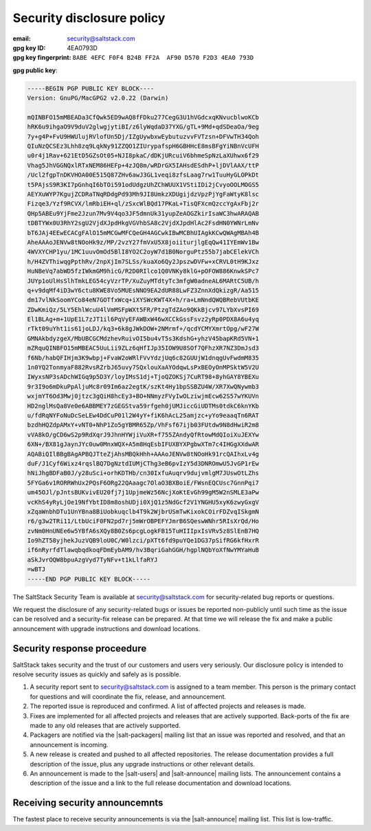 .. _disclosure:

==========================
Security disclosure policy
==========================

:email: security@saltstack.com
:gpg key ID: 4EA0793D
:gpg key fingerprint: ``8ABE 4EFC F0F4 B24B FF2A  AF90 D570 F2D3 4EA0 793D``
**gpg public key**:

.. code-block:: text

    -----BEGIN PGP PUBLIC KEY BLOCK----
    Version: GnuPG/MacGPG2 v2.0.22 (Darwin)

    mQINBFO15mMBEADa3CfQwk5ED9wAQ8fFDku277CegG3U1hVGdcxqKNvucblwoKCb
    hRK6u9ihgaO9V9duV2glwgjytiBI/z6lyWqdaD37YXG/gTL+9Md+qdSDeaOa/9eg
    7y+g4P+FvU9HWUlujRVlofUn5Dj/IZgUywbxwEybutuzvvFVTzsn+DFVwTH34Qoh
    QIuNzQCSEz3Lhh8zq9LqkNy91ZZQO1ZIUrypafspH6GBHHcE8msBFgYiNBnVcUFH
    u0r4j1Rav+621EtD5GZsOt05+NJI8pkaC/dDKjURcuiV6bhmeSpNzLaXUhwx6f29
    Vhag5JhVGGNQxlRTxNEM86HEFp+4zJQ8m/wRDrGX5IAHsdESdhP+ljDVlAAX/ttP
    /Ucl2fgpTnDKVHOA00E515Q87ZHv6awJ3GL1veqi8zfsLaag7rw1TuuHyGLOPkDt
    t5PAjsS9R3KI7pGnhqI6bTOi591odUdgzUhZChWUUX1VStiIDi2jCvyoOOLMOGS5
    AEYXuWYP7KgujZCDRaTNqRDdgPd93Mh9JI8UmkzXDUgijdzVpzPjYgFaWtyK8lsc
    Fizqe3/Yzf9RCVX/lmRbiEH+ql/zSxcWlBQd17PKaL+TisQFXcmQzccYgAxFbj2r
    QHp5ABEu9YjFme2Jzun7Mv9V4qo3JF5dmnUk31yupZeAOGZkirIsaWC3hwARAQAB
    tDBTYWx0U3RhY2sgU2VjdXJpdHkgVGVhbSA8c2VjdXJpdHlAc2FsdHN0YWNrLmNv
    bT6JAj4EEwECACgFAlO15mMCGwMFCQeGH4AGCwkIBwMCBhUIAgkKCwQWAgMBAh4B
    AheAAAoJENVw8tNOoHk9z/MP/2vzY27fmVxU5X8joiiturjlgEqQw41IYEmWv1Bw
    4WVXYCHP1yu/1MC1uuvOmOd5BlI8YO2C2oyW7d1B0NorguPtz55b7jabCElekVCh
    h/H4ZVThiwqgPpthRv/2npXjIm7SLSs/kuaXo6Qy2JpszwDVFw+xCRVL0tH9KJxz
    HuNBeVq7abWD5fzIWkmGM9hicG/R2D0RIlco1Q0VNKy8klG+pOFOW886KnwkSPc7
    JUYp1oUlHsSlhTmkLEG54cyVzrTP/XuZuyMTdtyTc3mfgW0adneAL6MARtC5UB/h
    q+v9dqMf4iD3wY6ctu8KWE8Vo5MUEsNNO9EA2dUR88LwFZ3ZnnXdQkizgR/Aa515
    dm17vlNkSoomYCo84eN7GOTfxWcq+iXYSWcKWT4X+h/ra+LmNndQWQBRebVUtbKE
    ZDwKmiQz/5LY5EhlWcuU4lVmMSFpWXt5FR/PtzgTdZAo9QKkBjcv97LYbXvsPI69
    El1BLAg+m+1UpE1L7zJT1il6PqVyEFAWBxW46wXCCkGssFsvz2yRp0PDX8A6u4yq
    rTkt09uYht1is61joLDJ/kq3+6k8gJWkDOW+2NMrmf+/qcdYCMYXmrtOpg/wF27W
    GMNAkbdyzgeX/MbUBCGCMdzhevRuivOI5bu4vT5s3KdshG+yhzV45bapKRd5VN+1
    mZRquQINBFO15mMBEAC5UuLii9ZLz6qHfIJp35IOW9U8SOf7QFhzXR7NZ3DmJsd3
    f6Nb/habQFIHjm3K9wbpj+FvaW2oWRlFVvYdzjUq6c82GUUjW1dnqgUvFwdmM835
    1n0YQ2TonmyaF882RvsRZrbJ65uvy7SQxlouXaAYOdqwLsPxBEOyOnMPSktW5V2U
    IWyxsNP3sADchWIGq9p5D3Y/loyIMsS1dj+TjoQZOKSj7CuRT98+8yhGAY8YBEXu
    9r3I9o6mDkuPpAljuMc8r09Im6az2egtK/szKt4Hy1bpSSBZU4W/XR7XwQNywmb3
    wxjmYT6Od3Mwj0jtzc3gQiH8hcEy3+BO+NNmyzFVyIwOLziwjmEcw62S57wYKUVn
    HD2nglMsQa8Ve0e6ABBMEY7zGEGStva59rfgeh0jUMJiccGiUDTMs0tdkC6knYKb
    u/fdRqNYFoNuDcSeLEw4DdCuP01l2W4yY+fiK6hAcL25amjzc+yYo9eaaqTn6RAT
    bzdhHQZdpAMxY+vNT0+NhP1Zo5gYBMR65Zp/VhFsf67ijb03FUtdw9N8dHwiR2m8
    vVA8kO/gCD6wS2p9RdXqrJ9JhnHYWjiVuXR+f755ZAndyQfRtowMdQIoiXuJEXYw
    6XN+/BX81gJaynJYc0uw0MnxWQX+A5m8HqEsbIFUXBYXPgbwXTm7c4IHGgXXdwAR
    AQABiQIlBBgBAgAPBQJTteZjAhsMBQkHhh+AAAoJENVw8tNOoHk91rcQAIhxLv4g
    duF/J1Cyf6Wixz4rqslBQ7DgNztdIUMjCThg3eB6pvIzY5d3DNROmwU5JvGP1rEw
    hNiJhgBDFaB0J/y28uSci+orhKDTHb/cn30IxfuAuqrv9dujvmlgM7JUswOtLZhs
    5FYGa6v1RORRWhUx2PQsF6ORg22QAaagc7OlaO3BXBoiE/FWsnEQCUsc7GnnPqi7
    um45OJl/pJntsBUKvivEU20fj7j1UpjmeWz56NcjXoKtEvGh99gM5W2nSMLE3aPw
    vcKhS4yRyLjOe19NfYbtID8m8oshUDji0XjQ1z5NdGcf2V1YNGHU5xyK6zwyGxgV
    xZqaWnbhDTu1UnYBna8BiUobkuqclb4T9k2WjbrUSmTwKixokCOirFDZvqISkgmN
    r6/g3w2TRi11/LtbUciF0FN2pd7rj5mWrOBPEFYJmrB6SQeswWNhr5RIsXrQd/Ho
    zvNm0HnUNEe6w5YBfA6sXQy8B0Zs6pcgLogkFB15TuHIIIpxIsVRv5z8SlEnB7HQ
    Io9hZT58yjhekJuzVQB9loU0C/W0lzci/pXTt6fd9puYQe1DG37pSifRG6kfHxrR
    if6nRyrfdTlawqbqdkoqFDmEybAM9/hv3BqriGahGGH/hgplNQbYoXfNwYMYaHuB
    aSkJvrOQW8bpuAzgVyd7TyNFv+t1kLlfaRYJ
    =wBTJ
    -----END PGP PUBLIC KEY BLOCK-----

The SaltStack Security Team is available at security@saltstack.com for
security-related bug reports or questions.

We request the disclosure of any security-related bugs or issues be reported
non-publicly until such time as the issue can be resolved and a security-fix
release can be prepared. At that time we will release the fix and make a public
announcement with upgrade instructions and download locations.

Security response proceedure
============================

SaltStack takes security and the trust of our customers and users very
seriously. Our disclosure policy is intended to resolve security issues as
quickly and safely as is possible.

1.  A security report sent to security@saltstack.com is assigned to a team
    member. This person is the primary contact for questions and will
    coordinate the fix, release, and announcement.

2.  The reported issue is reproduced and confirmed. A list of affected projects
    and releases is made.

3.  Fixes are implemented for all affected projects and releases that are
    actively supported. Back-ports of the fix are made to any old releases that
    are actively supported.

4.  Packagers are notified via the |salt-packagers| mailing list that an issue
    was reported and resolved, and that an announcement is incoming.

5.  A new release is created and pushed to all affected repositories. The
    release documentation provides a full description of the issue, plus any
    upgrade instructions or other relevant details.

6.  An announcement is made to the |salt-users| and |salt-announce| mailing
    lists. The announcement contains a description of the issue and a link to
    the full release documentation and download locations.

Receiving security announcemnts
===============================

The fastest place to receive security announcements is via the |salt-announce|
mailing list. This list is low-traffic.
